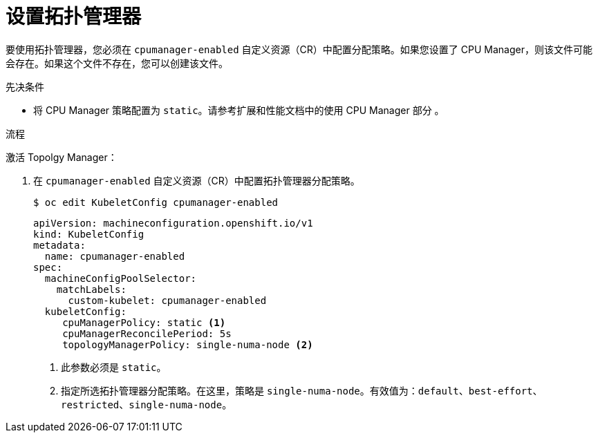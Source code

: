 // Module included in the following assemblies:
//
// * scaling_and_performance/using-topology-manager.adoc
// * post_installation_configuration/node-tasks.adoc

:_content-type: PROCEDURE
[id="seting_up_topology_manager_{context}"]
= 设置拓扑管理器

要使用拓扑管理器，您必须在 `cpumanager-enabled` 自定义资源（CR）中配置分配策略。如果您设置了 CPU Manager，则该文件可能会存在。如果这个文件不存在，您可以创建该文件。

.先决条件

* 将 CPU Manager 策略配置为 `static`。请参考扩展和性能文档中的使用 CPU Manager 部分 。

.流程

激活 Topolgy Manager：

. 在 `cpumanager-enabled` 自定义资源（CR）中配置拓扑管理器分配策略。
+
[source,terminal]
----
$ oc edit KubeletConfig cpumanager-enabled
----
+
[source,yaml]
----
apiVersion: machineconfiguration.openshift.io/v1
kind: KubeletConfig
metadata:
  name: cpumanager-enabled
spec:
  machineConfigPoolSelector:
    matchLabels:
      custom-kubelet: cpumanager-enabled
  kubeletConfig:
     cpuManagerPolicy: static <1>
     cpuManagerReconcilePeriod: 5s
     topologyManagerPolicy: single-numa-node <2>
----
<1> 此参数必须是 `static`。
<2> 指定所选拓扑管理器分配策略。在这里，策略是 `single-numa-node`。有效值为：`default`、`best-effort`、`restricted`、`single-numa-node`。
